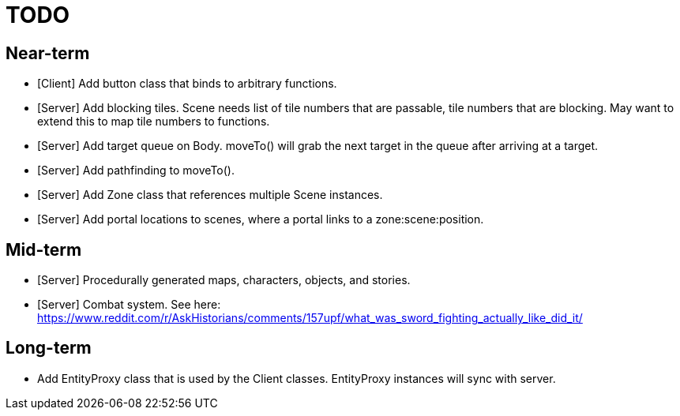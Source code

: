 # TODO

## Near-term

* [Client] Add button class that binds to arbitrary functions.
* [Server] Add blocking tiles. Scene needs list of tile numbers that are passable, tile numbers that are blocking. May want to extend this to map tile numbers to functions.
* [Server] Add target queue on Body. moveTo() will grab the next target in the queue after arriving at a target.
* [Server] Add pathfinding to moveTo().
* [Server] Add Zone class that references multiple Scene instances.
* [Server] Add portal locations to scenes, where a portal links to a zone:scene:position.

## Mid-term
* [Server] Procedurally generated maps, characters, objects, and stories.
* [Server] Combat system. See here: https://www.reddit.com/r/AskHistorians/comments/157upf/what_was_sword_fighting_actually_like_did_it/

## Long-term

* Add EntityProxy class that is used by the Client classes. EntityProxy instances will sync with server.
